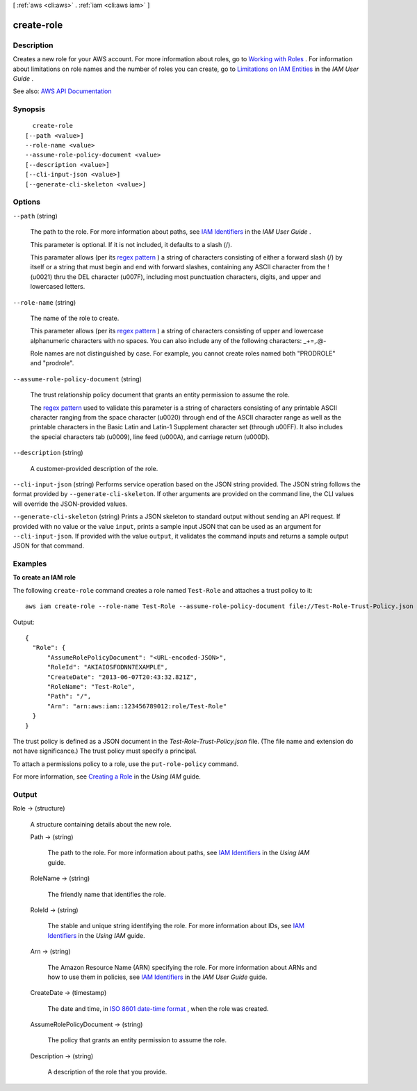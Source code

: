[ :ref:`aws <cli:aws>` . :ref:`iam <cli:aws iam>` ]

.. _cli:aws iam create-role:


***********
create-role
***********



===========
Description
===========



Creates a new role for your AWS account. For more information about roles, go to `Working with Roles <http://docs.aws.amazon.com/IAM/latest/UserGuide/WorkingWithRoles.html>`_ . For information about limitations on role names and the number of roles you can create, go to `Limitations on IAM Entities <http://docs.aws.amazon.com/IAM/latest/UserGuide/LimitationsOnEntities.html>`_ in the *IAM User Guide* .



See also: `AWS API Documentation <https://docs.aws.amazon.com/goto/WebAPI/iam-2010-05-08/CreateRole>`_


========
Synopsis
========

::

    create-role
  [--path <value>]
  --role-name <value>
  --assume-role-policy-document <value>
  [--description <value>]
  [--cli-input-json <value>]
  [--generate-cli-skeleton <value>]




=======
Options
=======

``--path`` (string)


  The path to the role. For more information about paths, see `IAM Identifiers <http://docs.aws.amazon.com/IAM/latest/UserGuide/Using_Identifiers.html>`_ in the *IAM User Guide* .

   

  This parameter is optional. If it is not included, it defaults to a slash (/).

   

  This paramater allows (per its `regex pattern <http://wikipedia.org/wiki/regex>`_ ) a string of characters consisting of either a forward slash (/) by itself or a string that must begin and end with forward slashes, containing any ASCII character from the ! (\u0021) thru the DEL character (\u007F), including most punctuation characters, digits, and upper and lowercased letters.

  

``--role-name`` (string)


  The name of the role to create.

   

  This parameter allows (per its `regex pattern <http://wikipedia.org/wiki/regex>`_ ) a string of characters consisting of upper and lowercase alphanumeric characters with no spaces. You can also include any of the following characters: _+=,.@-

   

  Role names are not distinguished by case. For example, you cannot create roles named both "PRODROLE" and "prodrole".

  

``--assume-role-policy-document`` (string)


  The trust relationship policy document that grants an entity permission to assume the role.

   

  The `regex pattern <http://wikipedia.org/wiki/regex>`_ used to validate this parameter is a string of characters consisting of any printable ASCII character ranging from the space character (\u0020) through end of the ASCII character range as well as the printable characters in the Basic Latin and Latin-1 Supplement character set (through \u00FF). It also includes the special characters tab (\u0009), line feed (\u000A), and carriage return (\u000D).

  

``--description`` (string)


  A customer-provided description of the role.

  

``--cli-input-json`` (string)
Performs service operation based on the JSON string provided. The JSON string follows the format provided by ``--generate-cli-skeleton``. If other arguments are provided on the command line, the CLI values will override the JSON-provided values.

``--generate-cli-skeleton`` (string)
Prints a JSON skeleton to standard output without sending an API request. If provided with no value or the value ``input``, prints a sample input JSON that can be used as an argument for ``--cli-input-json``. If provided with the value ``output``, it validates the command inputs and returns a sample output JSON for that command.



========
Examples
========

**To create an IAM role**

The following ``create-role`` command creates a role named ``Test-Role`` and attaches a trust policy to it::

  aws iam create-role --role-name Test-Role --assume-role-policy-document file://Test-Role-Trust-Policy.json

Output::

  {
    "Role": {
        "AssumeRolePolicyDocument": "<URL-encoded-JSON>",
        "RoleId": "AKIAIOSFODNN7EXAMPLE",
        "CreateDate": "2013-06-07T20:43:32.821Z",
        "RoleName": "Test-Role",
        "Path": "/",
        "Arn": "arn:aws:iam::123456789012:role/Test-Role"
    }
  }

The trust policy is defined as a JSON document in the *Test-Role-Trust-Policy.json* file. (The file name and extension do not have significance.) The trust policy must specify a principal.

To attach a permissions policy to a role, use the ``put-role-policy`` command.

For more information, see `Creating a Role`_ in the *Using IAM* guide.

.. _`Creating a Role`: http://docs.aws.amazon.com/IAM/latest/UserGuide/creating-role.html



======
Output
======

Role -> (structure)

  

  A structure containing details about the new role.

  

  Path -> (string)

    

    The path to the role. For more information about paths, see `IAM Identifiers <http://docs.aws.amazon.com/IAM/latest/UserGuide/Using_Identifiers.html>`_ in the *Using IAM* guide. 

    

    

  RoleName -> (string)

    

    The friendly name that identifies the role.

    

    

  RoleId -> (string)

    

    The stable and unique string identifying the role. For more information about IDs, see `IAM Identifiers <http://docs.aws.amazon.com/IAM/latest/UserGuide/Using_Identifiers.html>`_ in the *Using IAM* guide. 

    

    

  Arn -> (string)

    

    The Amazon Resource Name (ARN) specifying the role. For more information about ARNs and how to use them in policies, see `IAM Identifiers <http://docs.aws.amazon.com/IAM/latest/UserGuide/Using_Identifiers.html>`_ in the *IAM User Guide* guide. 

    

    

  CreateDate -> (timestamp)

    

    The date and time, in `ISO 8601 date-time format <http://www.iso.org/iso/iso8601>`_ , when the role was created.

    

    

  AssumeRolePolicyDocument -> (string)

    

    The policy that grants an entity permission to assume the role.

    

    

  Description -> (string)

    

    A description of the role that you provide.

    

    

  

